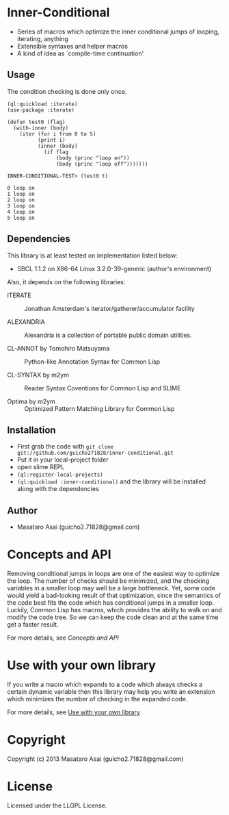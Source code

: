 * Inner-Conditional

 - Series of macros which optimize the inner conditional jumps
   of looping, iterating, anything
 - Extensible syntaxes and helper macros
 - A kind of idea as `compile-time continuation'

** Usage

The condition checking is done only once.
#+BEGIN_SRC LISP
(ql:quickload :iterate)
(use-package :iterate)

(defun test0 (flag)
  (with-inner (body)
    (iter (for i from 0 to 5)
          (print i)
          (inner (body)
            (if flag
                (body (princ "loop on"))
                (body (princ "loop off")))))))

INNER-CONDITIONAL-TEST> (test0 t)

0 loop on
1 loop on
2 loop on
3 loop on
4 loop on
5 loop on
#+END_SRC

** Dependencies

This library is at least tested on implementation listed below:

+ SBCL 1.1.2 on X86-64 Linux  3.2.0-39-generic (author's environment)

Also, it depends on the following libraries:

+ ITERATE  ::
    Jonathan Amsterdam's iterator/gatherer/accumulator facility

+ ALEXANDRIA  ::
    Alexandria is a collection of portable public domain utilities.

+ CL-ANNOT by Tomohiro Matsuyama ::
    Python-like Annotation Syntax for Common Lisp

+ CL-SYNTAX by m2ym ::
    Reader Syntax Coventions for Common Lisp and SLIME

+ Optima by m2ym :: 
    Optimized Pattern Matching Library for Common Lisp
    
** Installation

+ First grab the code with =git clone git://github.com/guicho271828/inner-conditional.git=
+ Put it in your local-project folder
+ open slime REPL
+ =(ql:register-local-projects)=
+ =(ql:quickload :inner-conditional)= and the library will be
  installed along with the dependencies

** Author

+ Masataro Asai (guicho2.71828@gmail.com)


* Concepts and API

Removing conditional jumps in loops are one of the easiest way to
optimize the loop. The number of checks should be minimized, and the
checking variables in a smaller loop may well be a large
bottleneck. Yet, some code would yield a bad-looking result of that
optimization, since the semantics of the code best fits the code which
has conditional jumps in a smaller loop. Luckily, Common Lisp has
macros, which provides the ability to walk on and modify the code
tree. So we can keep the code clean and at the same time get a
faster result.

For more details, see [[concepts-and-api.org][Concepts and API]]

* Use with your own library

If you write a macro which expands to a code which always checks a
certain dynamic variable then this library may help you write an
extension which minimizes the number of checking in the expanded code.

For more details, see [[https://github.com/guicho271828/inner-conditional/blob/master/use-with-your-own-library.org][Use with your own library]]

* Copyright

Copyright (c) 2013 Masataro Asai (guicho2.71828@gmail.com)


* License

Licensed under the LLGPL License.

